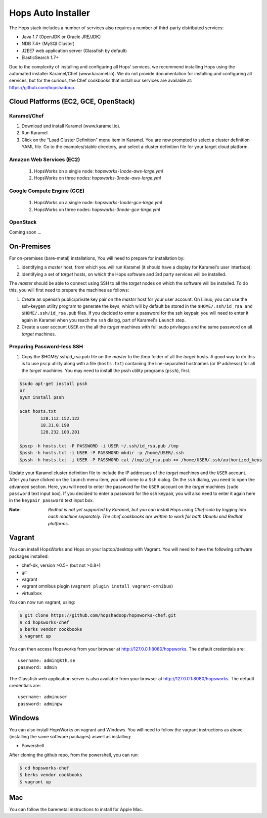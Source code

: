 .. _hops-installer:

*******************
Hops Auto Installer
*******************

The Hops stack includes a number of services also requires a number of third-party distributed services:

* Java 1.7 (OpenJDK or Oracle JRE/JDK)
* NDB 7.4+ (MySQl Cluster)
* J2EE7 web application server (Glassfish by default)
* ElasticSearch 1.7+
  
Due to the complexity of installing and configuring all Hops' services, we recommend installing Hops using the automated installer Karamel/Chef (www.karamel.io). We do not provide documentation for installing and configuring all services, but for the curious, the Chef cookbooks that install our services are available at: https://github.com/hopshadoop.


Cloud Platforms (EC2, GCE, OpenStack)
-------------------------------------

Karamel/Chef
~~~~~~~~~~~~

#. Download and install Karamel (www.karamel.io).
#. Run Karamel.
#. Click on the "Load Cluster Definition" menu item in Karamel. You are now prompted to select a cluster definition YAML file. Go to the examples/stable directory, and select a cluster definition file for your target cloud platform.
      
Amazon Web Services (EC2)
~~~~~~~~~~~~~~~~~~~~~~~~~

   #. HopsWorks on a single node: *hopsworks-1node-aws-large.yml*
   #. HopsWorks on three nodes: *hopsworks-3node-aws-large.yml*

Google Compute Engine (GCE)
~~~~~~~~~~~~~~~~~~~~~~~~~~~

   #. HopsWorks on a single node: *hopsworks-1node-gce-large.yml*
   #. HopsWorks on three nodes: *hopsworks-3node-gce-large.yml*

OpenStack
~~~~~~~~~

Coming soon ...


On-Premises
-----------

For on-premises (bare-metal) installations, You will need to prepare for installation by:

#. identifying a *master* host, from which you will run Karamel (it should have a display for Karamel's user interface);
#. identifying a set of *target* hosts, on which the Hops software and 3rd party services will be installed.

The *master* should be able to connect using SSH to all the *target* nodes on which the software will be installed.
To do this, you will first need to prepare the machines as follows:

#. Create an openssh public/private key pair on the *master* host for your user account. On Linux, you can use the ssh-keygen utility program to generate the keys, which will by default be stored in the ``$HOME/.ssh/id_rsa and $HOME/.ssh/id_rsa.pub`` files. If you decided to enter a password for the ssh keypair, you will need to enter it again in Karamel when you reach the ``ssh`` dialog, part of Karamel's ``Launch`` step.
#. Create a user account ``USER`` on the all the *target* machines with full sudo privileges and the same password on all *target* machines. 
   
Preparing Password-less SSH
~~~~~~~~~~~~~~~~~~~~~~~~~~~

#. Copy the $HOME/.ssh/id_rsa.pub file on the *master* to the /tmp folder of all the *target* hosts. A good way to do this is to use ``pscp`` utility along with a file (``hosts.txt``) containing the line-separated hostnames (or IP addresss) for all the *target* machines. You may need to install the pssh utility programs (``pssh``), first.

.. code-block:: bash   

   $sudo apt-get install pssh
   or
   $yum install pssh
 
   $cat hosts.txt
           128.112.152.122
           18.31.0.190
           128.232.103.201      

   $pscp -h hosts.txt -P PASSWORD -i USER ~/.ssh/id_rsa.pub /tmp
   $pssh -h hosts.txt -i USER -P PASSWORD mkdir -p /home/USER/.ssh
   $pssh -h hosts.txt -i USER -P PASSWORD cat /tmp/id_rsa.pub >> /home/USER/.ssh/authorized_keys
   
Update your Karamel cluster definition file to include the IP addresses of the *target* machines and the ``USER`` account. After you have clicked on the ``launch`` menu item, you will come to a ``Ssh`` dialog. On the ``ssh`` dialog, you need to open the advanced section. Here, you will need to enter the password for the ``USER`` account on the *target* machines (``sudo password`` text input box). 
If you decided to enter a password for the ssh keypair, you will also need to enter it again here in the ``keypair password`` text input box.


:Note: `Redhat is not yet supported by Karamel, but you can install Hops using Chef-solo by logging into each machine separately. The chef cookbooks are written to work for both Ubuntu and Redhat platforms.`


Vagrant
-------

You can install HopsWorks and Hops on your laptop/desktop  with Vagrant. You will need to have the following software packages installed:

* chef-dk, version >0.5+ (but not >0.8+)
* git
* vagrant
* vagrant omnibus plugin (``vagrant plugin install vagrant-omnibus``)    
* virtualbox

You can now run vagrant, using:

.. code-block:: bash     

    $ git clone https://github.com/hopshadoop/hopsworks-chef.git
    $ cd hopsworks-chef
    $ berks vendor cookbooks
    $ vagrant up

You can then access Hopsworks from your browser at http://127.0.0.1:8080/hopsworks. The default credentials are:

::

  username: admin@kth.se
  password: admin

The Glassfish web application server is also available from your browser at http://127.0.0.1:8080/hopsworks. The default credentials are:

::

  username: adminuser
  password: adminpw

Windows
-------

You can also install HopsWorks on vagrant and Windows. You will need to follow the vagrant instructions as above (installing the same software packages) aswell as installing:

* Powershell

After cloning the github repo, from the powershell, you can run:

.. code-block:: bash     

    $ cd hopsworks-chef
    $ berks vendor cookbooks
    $ vagrant up
  
Mac
---
You can follow the baremetal instructions to install for Apple Mac.



